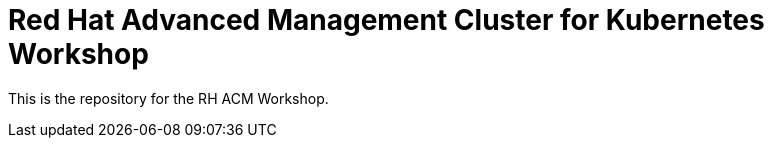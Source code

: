 # Red Hat Advanced Management Cluster for Kubernetes Workshop

This is the repository for the RH ACM Workshop.

